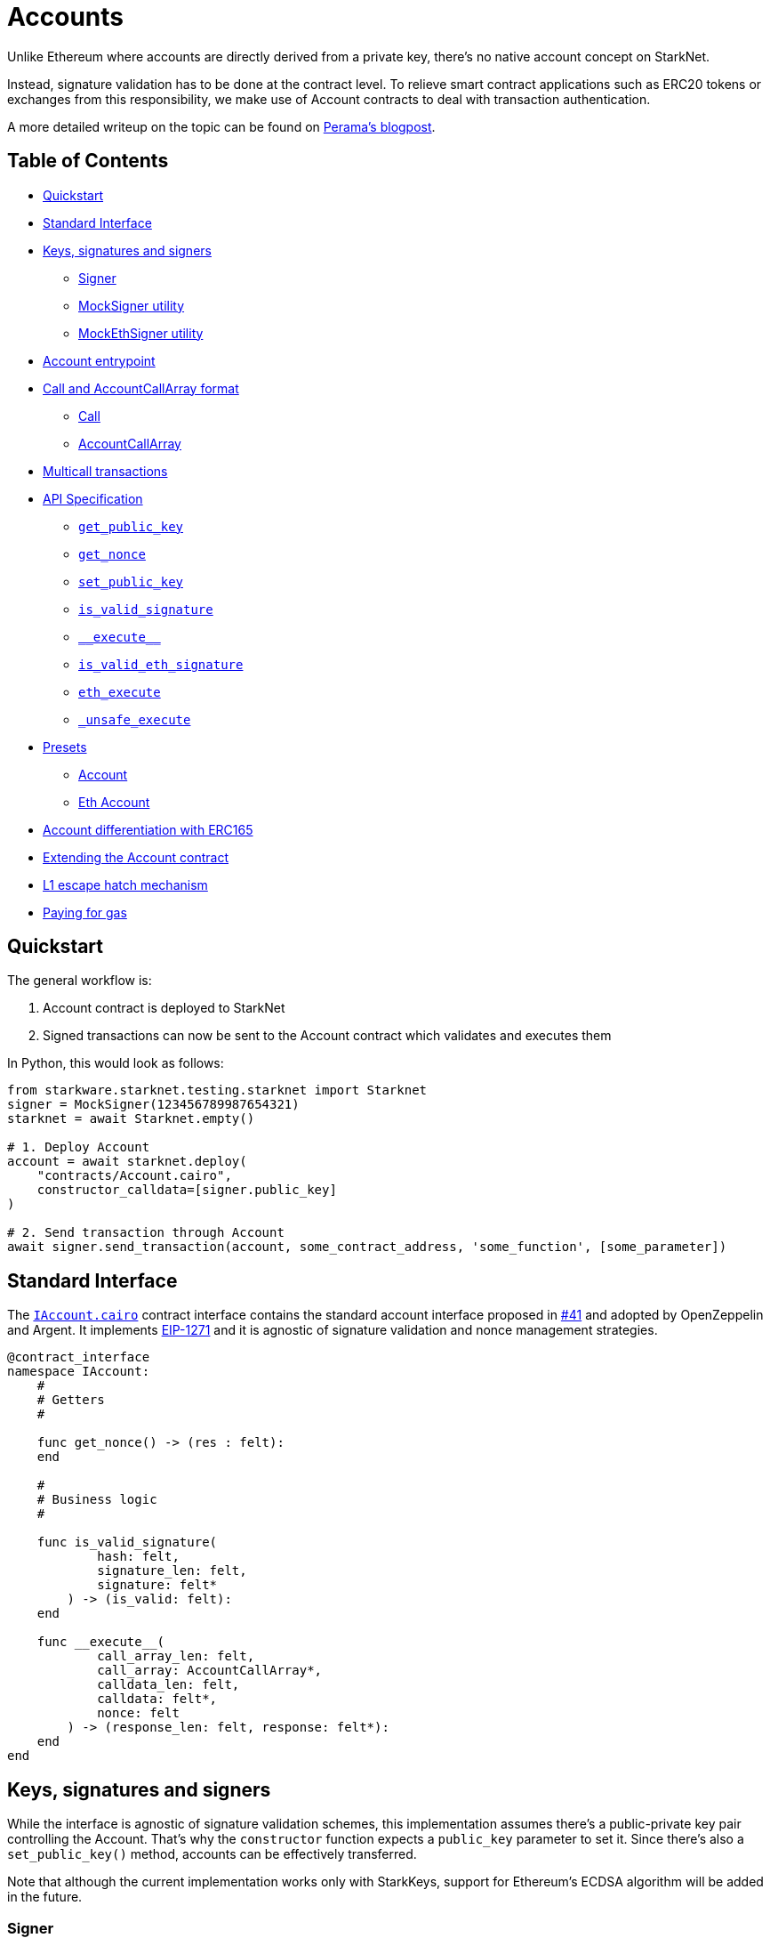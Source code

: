 :test-utils: https://github.com/OpenZeppelin/cairo-contracts/blob/main/tests/utils.py

= Accounts

Unlike Ethereum where accounts are directly derived from a private key, there's no native account concept on StarkNet.

Instead, signature validation has to be done at the contract level.
To relieve smart contract applications such as ERC20 tokens or exchanges from this responsibility, we make use of Account contracts to deal with transaction authentication.

A more detailed writeup on the topic can be found on https://perama-v.github.io/cairo/account-abstraction/[Perama's blogpost].

== Table of Contents

* <<_quickstart,Quickstart>>
* <<_standard_interface,Standard Interface>>
* <<_keys_signatures_and_signers,Keys, signatures and signers>>
 ** <<_signer,Signer>>
 ** <<_mocksigner_utility,MockSigner utility>>
 ** <<_mockethsigner_utility,MockEthSigner utility>>
* <<_account_entrypoint,Account entrypoint>>
* <<_call_and_accountcallarray_format,Call and AccountCallArray format>>
 ** <<_call,Call>>
 ** <<_accountcallarray,AccountCallArray>>
* <<_multicall_transactions,Multicall transactions>>
* <<_api_specification,API Specification>>
 ** <<_get_public_key,`get_public_key`>>
 ** <<_get_nonce,`get_nonce`>>
 ** <<_set_public_key,`set_public_key`>>
 ** <<_is_valid_signature,`is_valid_signature`>>
 ** <<\\__execute__,`\\__execute__`>>
 ** <<_is_valid_eth_signature,`is_valid_eth_signature`>>
 ** <<_eth_execute,`eth_execute`>>
 ** <<__unsafe_execute,`_unsafe_execute`>>
* <<_presets,Presets>>
 ** <<_account,Account>>
 ** <<_eth_account,Eth Account>>
* <<_account_differentiation_with_erc165,Account differentiation with ERC165>>
* <<_extending_the_account_contract,Extending the Account contract>>
* <<_l1_escape_hatch_mechanism,L1 escape hatch mechanism>>
* <<_paying_for_gas,Paying for gas>>

== Quickstart

The general workflow is:

. Account contract is deployed to StarkNet
. Signed transactions can now be sent to the Account contract which validates and executes them

In Python, this would look as follows:

[,python]
----
from starkware.starknet.testing.starknet import Starknet
signer = MockSigner(123456789987654321)
starknet = await Starknet.empty()

# 1. Deploy Account
account = await starknet.deploy(
    "contracts/Account.cairo",
    constructor_calldata=[signer.public_key]
)

# 2. Send transaction through Account
await signer.send_transaction(account, some_contract_address, 'some_function', [some_parameter])
----

== Standard Interface

The https://github.com/OpenZeppelin/cairo-contracts/blob/main/src/openzeppelin/account/IAccount.cairo[`IAccount.cairo`] contract interface contains the standard account interface proposed in https://github.com/OpenZeppelin/cairo-contracts/discussions/41[#41] and adopted by OpenZeppelin and Argent.
It implements https://eips.ethereum.org/EIPS/eip-1271[EIP-1271] and it is agnostic of signature validation and nonce management strategies.

[,cairo]
----
@contract_interface
namespace IAccount:
    #
    # Getters
    #

    func get_nonce() -> (res : felt):
    end

    #
    # Business logic
    #

    func is_valid_signature(
            hash: felt,
            signature_len: felt,
            signature: felt*
        ) -> (is_valid: felt):
    end

    func __execute__(
            call_array_len: felt,
            call_array: AccountCallArray*,
            calldata_len: felt,
            calldata: felt*,
            nonce: felt
        ) -> (response_len: felt, response: felt*):
    end
end
----

== Keys, signatures and signers

While the interface is agnostic of signature validation schemes, this implementation assumes there's a public-private key pair controlling the Account.
That's why the `constructor` function expects a `public_key` parameter to set it.
Since there's also a `set_public_key()` method, accounts can be effectively transferred.

Note that although the current implementation works only with StarkKeys, support for Ethereum's ECDSA algorithm will be added in the future.

=== Signer

The signer is responsible for creating a transaction signature with the user's private key for a given transaction.
This implementation utilizes https://github.com/OpenZeppelin/nile/blob/main/src/nile/signer.py[Nile's Signer] class to create transaction signatures through the `Signer` method `sign_transaction`.

`sign_transaction` expects the following parameters per transaction:

* `sender` the contract address invoking the tx
* `calls` a list containing a sublist of each call to be sent.
Each sublist must consist of:
 .. `to` the address of the target contract of the message
 .. `selector` the function to be called on the target contract
 .. `calldata` the parameters for the given `selector`
* `nonce` an unique identifier of this message to prevent transaction replays.
Current implementation requires nonces to be incremental
* `max_fee` the maximum fee a user will pay

Which returns:

* `calls` a list of calls to be bundled in the transaction
* `calldata` a list of arguments for each call
* `sig_r` the transaction signature
* `sig_s` the transaction signature

While the `Signer` class performs much of the work for a transaction to be sent, it neither manages nonces nor invokes the actual transaction on the Account contract.
To simplify Account management, most of this is abstracted away with `MockSigner`.

=== MockSigner utility

The `MockSigner` class in {test-utils}[utils.py] is used to perform transactions on a given Account, crafting the transaction and managing nonces.

The flow of a transaction starts with checking the nonce and converting the `to` contract address of each call to hexadecimal format.
The hexadecimal conversion is necessary because Nile's `Signer` converts the address to a base-16 integer (which requires a string argument).
Note that directly converting `to` to a string will ultimately result in an integer exceeding Cairo's `FIELD_PRIME`.

The values included in the transaction are passed to the `sign_transaction` method of Nile's `Signer` which creates and returns a signature.
Finally, the `MockSigner` instance invokes the account contract's `\\__execute__` with the transaction data.

Users only need to interact with the following exposed methods to perform a transaction:

* `send_transaction(account, to, selector_name, calldata, nonce=None, max_fee=0)` returns a future of a signed transaction, ready to be sent.
* `send_transactions(account, calls, nonce=None, max_fee=0)` returns a future of batched signed transactions, ready to be sent.

To use `MockSigner`, pass a private key when instantiating the class:

[,python]
----
from utils import MockSigner

PRIVATE_KEY = 123456789987654321
signer = MockSigner(PRIVATE_KEY)
----

Then send single transactions with the `send_transaction` method.

[,python]
----
await signer.send_transaction(account, contract_address, 'method_name', [])
----

If utilizing multicall, send multiple transactions with the `send_transactions` method.

[,python]
----
    await signer.send_transactions(
        account,
        [
            (contract_address, 'method_name', [param1, param2]),
            (contract_address, 'another_method', [])
        ]
    )
----

=== MockEthSigner utility

The `MockEthSigner` class in {test-utils}[utils.py] is used to perform transactions on a given Account with a secp256k1 curve key pair, crafting the transaction and managing nonces.
It differs from the `MockSigner` implementation by:

* not using the public key but its derived address instead (the last 20 bytes of the keccak256 hash of the public key and adding `0x` to the beginning)
* signing the message with a secp256k1 curve address

== Account entrypoint

`\\__execute__` acts as a single entrypoint for all user interaction with any contract, including managing the account contract itself.
That's why if you want to change the public key controlling the Account, you would send a transaction targeting the very Account contract:

[,python]
----
await signer.send_transaction(account, account.contract_address, 'set_public_key', [NEW_KEY])
----

Or if you want to update the Account's L1 address on the `AccountRegistry` contract, you would

[,python]
----
await signer.send_transaction(account, registry.contract_address, 'set_L1_address', [NEW_ADDRESS])
----

You can read more about how messages are structured and hashed in the https://github.com/OpenZeppelin/cairo-contracts/discussions/24[Account message scheme  discussion].
For more information on the design choices and implementation of multicall, you can read the https://github.com/OpenZeppelin/cairo-contracts/discussions/27[How should Account multicall work discussion].

The `\\__execute__` method has the following interface:

[,cairo]
----
func __execute__(
        call_array_len: felt,
        call_array: AccountCallArray*,
        calldata_len: felt,
        calldata: felt*,
        nonce: felt
    ) -> (response_len: felt, response: felt*):
end
----

Where:

* `call_array_len` is the number of calls
* `call_array` is an array representing each `Call`
* `calldata_len` is the number of calldata parameters
* `calldata` is an array representing the function parameters
* `nonce` is an unique identifier of this message to prevent transaction replays.
Current implementation requires nonces to be incremental

NOTE: The scheme of building multicall transactions within the `\\__execute__` method will change once StarkNet allows for pointers in struct arrays.
In which case, multiple transactions can be passed to (as opposed to built within) `\\__execute__`.

== `Call` and `AccountCallArray` format

The idea is for all user intent to be encoded into a `Call` representing a smart contract call.
Users can also pack multiple messages into a single transaction (creating a multicall transaction).
Cairo currently does not support arrays of structs with pointers which means the `\\__execute__` function cannot properly iterate through mutiple ``Call``s.
Instead, this implementation utilizes a workaround with the `AccountCallArray` struct.
See <<_multicall-transactions,Multicall transactions>>.

=== `Call`

A single `Call` is structured as follows:

[,cairo]
----
struct Call:
    member to: felt
    member selector: felt
    member calldata_len: felt
    member calldata: felt*
end
----

Where:

* `to` is the address of the target contract of the message
* `selector` is the selector of the function to be called on the target contract
* `calldata_len` is the number of calldata parameters
* `calldata` is an array representing the function parameters

=== `AccountCallArray`

`AccountCallArray` is structured as:

[,cairo]
----
struct AccountCallArray:
    member to: felt
    member selector: felt
    member data_offset: felt
    member data_len: felt
end
----

Where:

* `to` is the address of the target contract of the message
* `selector` is the selector of the function to be called on the target contract
* `data_offset` is the starting position of the calldata array that holds the ``Call``'s calldata
* `data_len` is the number of calldata elements in the `Call`

== Multicall transactions

A multicall transaction packs the `to`, `selector`, `calldata_offset`, and `calldata_len` of each call into the `AccountCallArray` struct and keeps the cumulative calldata for every call in a separate array.
The `\\__execute__` function rebuilds each message by combining the `AccountCallArray` with its calldata (demarcated by the offset and calldata length specified for that particular call).
The rebuilding logic is set in the internal `_from_call_array_to_call`.

This is the basic flow:

. The user sends the messages for the transaction through a Signer instantiation which looks like this:
+
[,python]
----
 await signer.send_transaction(
         account, [
             (contract_address, 'contract_method', [arg_1]),
             (contract_address, 'another_method', [arg_1, arg_2])
         ]
     )
----
+
The `_from_call_to_call_array` method in {test-utils}[utils.py] converts each call into the `AccountCallArray` format and cumulatively stores the calldata of every call into a single array.
Next, both arrays (as well as the `sender`, `nonce`, and `max_fee`) are used to create the transaction hash.
The Signer then invokes `\\__execute__` with the signature and passes `AccountCallArray`, calldata, and nonce as arguments.

. The `\\__execute__` method takes the `AccountCallArray` and calldata and builds an array of ``Call``s (MultiCall).

NOTE: Every transaction utilizes `AccountCallArray`.
A single `Call` is treated as a bundle with one message.

== API Specification

This in a nutshell is the Account contract public API:

[,cairo]
----
func get_public_key() -> (res: felt):
end

func get_nonce() -> (res: felt):
end

func set_public_key(new_public_key: felt):
end

func is_valid_signature(hash: felt,
        signature_len: felt,
        signature: felt*
    ) -> (is_valid: felt):
end

func __execute__(
        call_array_len: felt,
        call_array: AccountCallArray*,
        calldata_len: felt,
        calldata: felt*,
        nonce: felt
    ) -> (response_len: felt, response: felt*):
end
----

=== `get_public_key`

Returns the public key associated with the Account contract.

Parameters:

None.

Returns:

[,cairo]
----
public_key: felt
----

=== `get_nonce`

Returns the current transaction nonce for the Account.

Parameters:

None.

Returns:

[,cairo]
----
nonce: felt
----

=== `set_public_key`

Sets the public key that will control this Account.
It can be used to rotate keys for security, change them in case of compromised keys or even transferring ownership of the account.

Parameters:

[,cairo]
----
public_key: felt
----

Returns:

None.

=== `is_valid_signature`

This function is inspired by https://eips.ethereum.org/EIPS/eip-1271[EIP-1271] and returns `TRUE` if a given signature is valid, otherwise it reverts.
In the future it will return `FALSE` if a given signature is invalid (for more info please check https://github.com/OpenZeppelin/cairo-contracts/issues/327[this issue]).

Parameters:

[,cairo]
----
hash: felt
signature_len: felt
signature: felt*
----

Returns:

[,cairo]
----
is_valid: felt
----

NOTE: It may return `FALSE` in the future if a given signature is invalid (follow the discussion on https://github.com/OpenZeppelin/cairo-contracts/issues/327[this issue]).

=== `\\__execute__`

This is the only external entrypoint to interact with the Account contract.
It:

. Validates the transaction signature matches the message (including the nonce)
. Increments the nonce
. Calls the target contract with the intended function selector and calldata parameters
. Forwards the contract call response data as return value

Parameters:

[,cairo]
----
call_array_len: felt
call_array: AccountCallArray*
calldata_len: felt
calldata: felt*
nonce: felt
----

NOTE: The current signature scheme expects a 2-element array like `[sig_r, sig_s]`.

Returns:

[,cairo]
----
response_len: felt
response: felt*
----

=== `is_valid_eth_signature`

Returns `TRUE` if a given signature in the secp256k1 curve is valid, otherwise it reverts.
In the future it will return `FALSE` if a given signature is invalid (for more info please check https://github.com/OpenZeppelin/cairo-contracts/issues/327[this issue]).

Parameters:

[,cairo]
----
signature_len: felt
signature: felt*
----

Returns:

[,cairo]
----
is_valid: felt
----

NOTE: It may return `FALSE` in the future if a given signature is invalid (follow the discussion on https://github.com/OpenZeppelin/cairo-contracts/issues/327[this issue]).

=== `eth_execute`

This follows the same idea as the vanilla version of `execute` with the sole difference that signature verification is on the secp256k1 curve.

Parameters:

[,cairo]
----
call_array_len: felt
call_array: AccountCallArray*
calldata_len: felt
calldata: felt*
nonce: felt
----

Returns:

[,cairo]
----
response_len: felt
response: felt*
----

NOTE: The current signature scheme expects a 7-element array like `[sig_v, uint256_sig_r_low, uint256_sig_r_high, uint256_sig_s_low, uint256_sig_s_high, uint256_hash_low, uint256_hash_high]` given that the parameters of the verification are bigger than a felt.

=== `_unsafe_execute`

It's an internal method that performs the following tasks:

. Increments the nonce.
. Takes the input and builds a `Call` for each iterated message.
See <<_multicall-transactions,Multicall transactions>> for more information.
. Calls the target contract with the intended function selector and calldata parameters
. Forwards the contract call response data as return value

== Presets

The following contract presets are ready to deploy and can be used as-is for quick prototyping and testing.
Each preset differs on the signature type being used by the Account.

=== Account

The https://github.com/OpenZeppelin/cairo-contracts/blob/main/src/openzeppelin/account/Account.cairo[`Account`] preset uses StarkNet keys to validate transactions.

=== Eth Account

The https://github.com/OpenZeppelin/cairo-contracts/blob/main/src/openzeppelin/account/EthAccount.cairo[`EthAccount`] preset supports Ethereum addresses, validating transactions with secp256k1 keys.

== Account differentiation with ERC165

Certain contracts like ERC721 require a means to differentiate between account contracts and non-account contracts.
For a contract to declare itself as an account, it should implement https://eips.ethereum.org/EIPS/eip-165[ERC165] as proposed in https://github.com/OpenZeppelin/cairo-contracts/discussions/100[#100].
To be in compliance with ERC165 specifications, the idea is to calculate the XOR of ``IAccount``'s EVM selectors (not StarkNet selectors).
The resulting magic value of `IAccount` is 0x50b70dcb.

Our ERC165 integration on StarkNet is inspired by OpenZeppelin's Solidity implementation of https://docs.openzeppelin.com/contracts/4.x/api/utils#ERC165Storage[ERC165Storage] which stores the interfaces that the implementing contract supports.
In the case of account contracts, querying `supportsInterface` of an account's address with the `IAccount` magic value should return `TRUE`.

== Extending the Account contract

Account contracts can be extended by following the xref:extensibility.adoc#the-pattern[extensibility pattern].

To implement custom account contracts, a pair of `validate` and `execute` functions should be exposed.
This is why the Account library comes with different flavors of such pairs, like the vanilla `is_valid_signature` and `execute`, or the Ethereum flavored `is_valid_eth_signature` and `eth_execute` pair.

Account contract developers are encouraged to implement the https://github.com/OpenZeppelin/cairo-contracts/discussions/41[standard Account interface] and incorporate the custom logic thereafter.

To implement alternative `execute` functions, make sure to check their corresponding `validate` function before calling the `_unsafe_execute` building block, as each of the current presets is doing.
Do not expose `_unsafe_execute` directly.

IMPORTANT: The `ecdsa_ptr` implicit argument should be included in new methods that invoke `_unsafe_execute` (even if the `ecdsa_ptr` is not being used).
Otherwise, it's possible that an account's functionalty can work in both the testing and local devnet environments;
however, it could fail on public networks on account of the https://github.com/starkware-libs/cairo-lang/blob/master/src/starkware/cairo/lang/builtins/signature/signature_builtin_runner.py[SignatureBuiltinRunner].
See https://github.com/OpenZeppelin/cairo-contracts/issues/386[issue #386] for more information.

Some other validation schemes to look out for in the future:

* multisig
* guardian logic like in https://github.com/argentlabs/argent-contracts-starknet/blob/de5654555309fa76160ba3d7393d32d2b12e7349/contracts/ArgentAccount.cairo[Argent's account]

== L1 escape hatch mechanism

[unknown, to be defined]

== Paying for gas

[unknown, to be defined]
